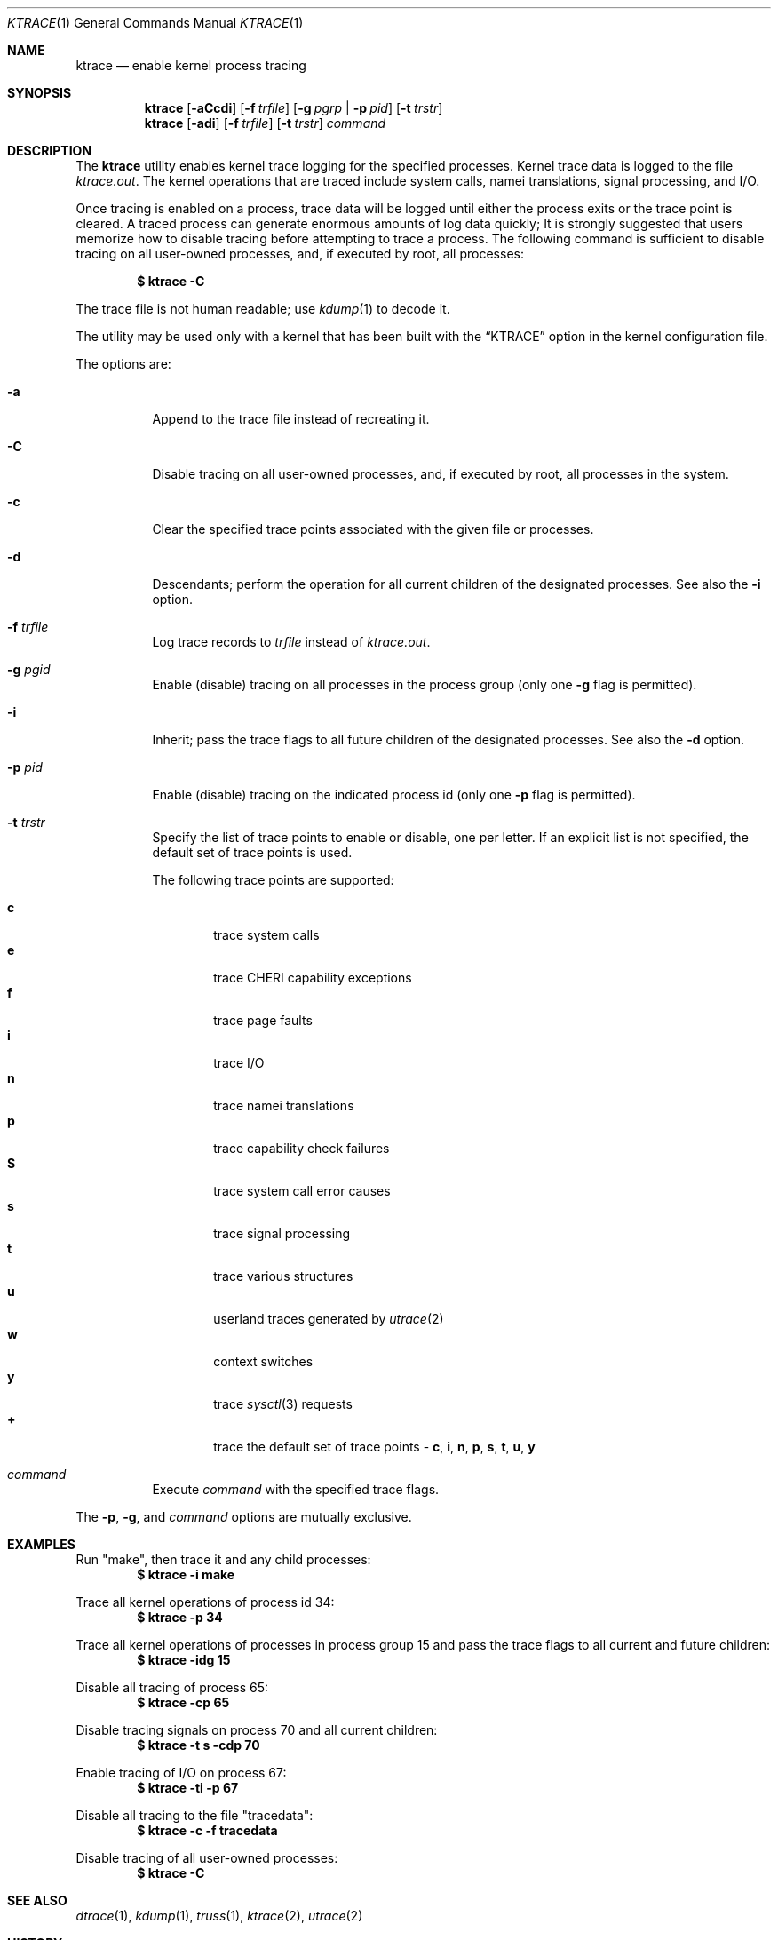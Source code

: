 .\" Copyright (c) 1990, 1993
.\"	The Regents of the University of California.  All rights reserved.
.\"
.\" Redistribution and use in source and binary forms, with or without
.\" modification, are permitted provided that the following conditions
.\" are met:
.\" 1. Redistributions of source code must retain the above copyright
.\"    notice, this list of conditions and the following disclaimer.
.\" 2. Redistributions in binary form must reproduce the above copyright
.\"    notice, this list of conditions and the following disclaimer in the
.\"    documentation and/or other materials provided with the distribution.
.\" 3. Neither the name of the University nor the names of its contributors
.\"    may be used to endorse or promote products derived from this software
.\"    without specific prior written permission.
.\"
.\" THIS SOFTWARE IS PROVIDED BY THE REGENTS AND CONTRIBUTORS ``AS IS'' AND
.\" ANY EXPRESS OR IMPLIED WARRANTIES, INCLUDING, BUT NOT LIMITED TO, THE
.\" IMPLIED WARRANTIES OF MERCHANTABILITY AND FITNESS FOR A PARTICULAR PURPOSE
.\" ARE DISCLAIMED.  IN NO EVENT SHALL THE REGENTS OR CONTRIBUTORS BE LIABLE
.\" FOR ANY DIRECT, INDIRECT, INCIDENTAL, SPECIAL, EXEMPLARY, OR CONSEQUENTIAL
.\" DAMAGES (INCLUDING, BUT NOT LIMITED TO, PROCUREMENT OF SUBSTITUTE GOODS
.\" OR SERVICES; LOSS OF USE, DATA, OR PROFITS; OR BUSINESS INTERRUPTION)
.\" HOWEVER CAUSED AND ON ANY THEORY OF LIABILITY, WHETHER IN CONTRACT, STRICT
.\" LIABILITY, OR TORT (INCLUDING NEGLIGENCE OR OTHERWISE) ARISING IN ANY WAY
.\" OUT OF THE USE OF THIS SOFTWARE, EVEN IF ADVISED OF THE POSSIBILITY OF
.\" SUCH DAMAGE.
.\"
.\"	@(#)ktrace.1	8.1 (Berkeley) 6/6/93
.\" $FreeBSD$
.\"
.Dd August 26, 2019
.Dt KTRACE 1
.Os
.Sh NAME
.Nm ktrace
.Nd enable kernel process tracing
.Sh SYNOPSIS
.Nm
.Op Fl aCcdi
.Op Fl f Ar trfile
.Op Fl g Ar pgrp | Fl p Ar pid
.Op Fl t Ar trstr
.Nm
.Op Fl adi
.Op Fl f Ar trfile
.Op Fl t Ar trstr
.Ar command
.Sh DESCRIPTION
The
.Nm
utility enables kernel trace logging for the specified processes.
Kernel trace data is logged to the file
.Pa ktrace.out .
The kernel operations that are traced include system calls, namei
translations, signal processing, and
.Tn I/O .
.Pp
Once tracing is enabled on a process, trace data will be logged until
either the process exits or the trace point is cleared.
A traced process can generate enormous amounts of log data quickly;
It is strongly suggested that users memorize how to disable tracing before
attempting to trace a process.
The following command is sufficient to disable tracing on all user-owned
processes, and, if executed by root, all processes:
.Pp
.Dl \&$ ktrace -C
.Pp
The trace file is not human readable; use
.Xr kdump 1
to decode it.
.Pp
The utility may be used only with a kernel that has been built with the
.Dq KTRACE
option in the kernel configuration file.
.Pp
The options are:
.Bl -tag -width indent
.It Fl a
Append to the trace file instead of recreating it.
.It Fl C
Disable tracing on all user-owned processes, and, if executed by root, all
processes in the system.
.It Fl c
Clear the specified trace points associated with the given file or processes.
.It Fl d
Descendants; perform the operation for all current children of the
designated processes.
See also the
.Fl i
option.
.It Fl f Ar trfile
Log trace records to
.Ar trfile
instead of
.Pa ktrace.out .
.It Fl g Ar pgid
Enable (disable) tracing on all processes in the process group (only one
.Fl g
flag is permitted).
.It Fl i
Inherit; pass the trace flags to all future children of the designated
processes.
See also the
.Fl d
option.
.It Fl p Ar pid
Enable (disable) tracing on the indicated process id (only one
.Fl p
flag is permitted).
.It Fl t Ar trstr
Specify the list of trace points to enable or disable, one per letter.
If an explicit list is not specified, the default set of trace points is used.
.Pp
The following trace points are supported:
.Pp
.Bl -tag -width flag -compact
.It Cm c
trace system calls
.It Cm e
trace CHERI capability exceptions
.It Cm f
trace page faults
.It Cm i
trace
.Tn I/O
.It Cm n
trace namei translations
.It Cm p
trace capability check failures
.It Cm S
trace system call error causes
.It Cm s
trace signal processing
.It Cm t
trace various structures
.It Cm u
userland traces generated by
.Xr utrace 2
.It Cm w
context switches
.It Cm y
trace
.Xr sysctl 3
requests
.It Cm +
trace the default set of trace points -
.Cm c , i , n , p , s , t , u , y
.El
.It Ar command
Execute
.Ar command
with the specified trace flags.
.El
.Pp
The
.Fl p ,
.Fl g ,
and
.Ar command
options are mutually exclusive.
.Sh EXAMPLES
Run "make", then trace it and any child processes:
.Dl $ ktrace -i make
.Pp
Trace all kernel operations of process id 34:
.Dl $ ktrace -p 34
.Pp
Trace all kernel operations of processes in process group 15 and
pass the trace flags to all current and future children:
.Dl $ ktrace -idg 15
.Pp
Disable all tracing of process 65:
.Dl $ ktrace -cp 65
.Pp
Disable tracing signals on process 70 and all current children:
.Dl $ ktrace -t s -cdp 70
.Pp
Enable tracing of
.Tn I/O
on process 67:
.Dl $ ktrace -ti -p 67
.Pp
Disable all tracing to the file "tracedata":
.Dl $ ktrace -c -f tracedata
.Pp
Disable tracing of all user-owned processes:
.Dl $ ktrace -C
.Sh SEE ALSO
.Xr dtrace 1 ,
.Xr kdump 1 ,
.Xr truss 1 ,
.Xr ktrace 2 ,
.Xr utrace 2
.Sh HISTORY
The
.Nm
command appeared in
.Bx 4.4 .
.Sh BUGS
Only works if
.Ar trfile
is a regular file.
